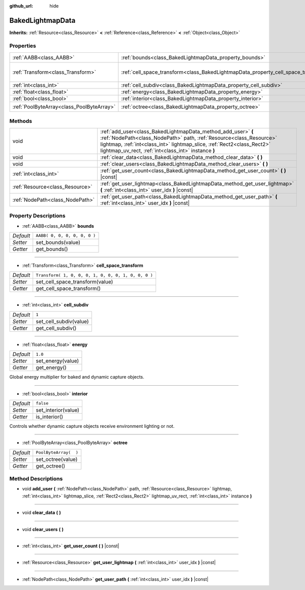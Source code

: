 :github_url: hide

.. Generated automatically by doc/tools/makerst.py in Godot's source tree.
.. DO NOT EDIT THIS FILE, but the BakedLightmapData.xml source instead.
.. The source is found in doc/classes or modules/<name>/doc_classes.

.. _class_BakedLightmapData:

BakedLightmapData
=================

**Inherits:** :ref:`Resource<class_Resource>` **<** :ref:`Reference<class_Reference>` **<** :ref:`Object<class_Object>`



Properties
----------

+-------------------------------------------+------------------------------------------------------------------------------------+-----------------------------------------------------+
| :ref:`AABB<class_AABB>`                   | :ref:`bounds<class_BakedLightmapData_property_bounds>`                             | ``AABB( 0, 0, 0, 0, 0, 0 )``                        |
+-------------------------------------------+------------------------------------------------------------------------------------+-----------------------------------------------------+
| :ref:`Transform<class_Transform>`         | :ref:`cell_space_transform<class_BakedLightmapData_property_cell_space_transform>` | ``Transform( 1, 0, 0, 0, 1, 0, 0, 0, 1, 0, 0, 0 )`` |
+-------------------------------------------+------------------------------------------------------------------------------------+-----------------------------------------------------+
| :ref:`int<class_int>`                     | :ref:`cell_subdiv<class_BakedLightmapData_property_cell_subdiv>`                   | ``1``                                               |
+-------------------------------------------+------------------------------------------------------------------------------------+-----------------------------------------------------+
| :ref:`float<class_float>`                 | :ref:`energy<class_BakedLightmapData_property_energy>`                             | ``1.0``                                             |
+-------------------------------------------+------------------------------------------------------------------------------------+-----------------------------------------------------+
| :ref:`bool<class_bool>`                   | :ref:`interior<class_BakedLightmapData_property_interior>`                         | ``false``                                           |
+-------------------------------------------+------------------------------------------------------------------------------------+-----------------------------------------------------+
| :ref:`PoolByteArray<class_PoolByteArray>` | :ref:`octree<class_BakedLightmapData_property_octree>`                             | ``PoolByteArray(  )``                               |
+-------------------------------------------+------------------------------------------------------------------------------------+-----------------------------------------------------+

Methods
-------

+---------------------------------+-----------------------------------------------------------------------------------------------------------------------------------------------------------------------------------------------------------------------------------------------------------------------+
| void                            | :ref:`add_user<class_BakedLightmapData_method_add_user>` **(** :ref:`NodePath<class_NodePath>` path, :ref:`Resource<class_Resource>` lightmap, :ref:`int<class_int>` lightmap_slice, :ref:`Rect2<class_Rect2>` lightmap_uv_rect, :ref:`int<class_int>` instance **)** |
+---------------------------------+-----------------------------------------------------------------------------------------------------------------------------------------------------------------------------------------------------------------------------------------------------------------------+
| void                            | :ref:`clear_data<class_BakedLightmapData_method_clear_data>` **(** **)**                                                                                                                                                                                              |
+---------------------------------+-----------------------------------------------------------------------------------------------------------------------------------------------------------------------------------------------------------------------------------------------------------------------+
| void                            | :ref:`clear_users<class_BakedLightmapData_method_clear_users>` **(** **)**                                                                                                                                                                                            |
+---------------------------------+-----------------------------------------------------------------------------------------------------------------------------------------------------------------------------------------------------------------------------------------------------------------------+
| :ref:`int<class_int>`           | :ref:`get_user_count<class_BakedLightmapData_method_get_user_count>` **(** **)** |const|                                                                                                                                                                              |
+---------------------------------+-----------------------------------------------------------------------------------------------------------------------------------------------------------------------------------------------------------------------------------------------------------------------+
| :ref:`Resource<class_Resource>` | :ref:`get_user_lightmap<class_BakedLightmapData_method_get_user_lightmap>` **(** :ref:`int<class_int>` user_idx **)** |const|                                                                                                                                         |
+---------------------------------+-----------------------------------------------------------------------------------------------------------------------------------------------------------------------------------------------------------------------------------------------------------------------+
| :ref:`NodePath<class_NodePath>` | :ref:`get_user_path<class_BakedLightmapData_method_get_user_path>` **(** :ref:`int<class_int>` user_idx **)** |const|                                                                                                                                                 |
+---------------------------------+-----------------------------------------------------------------------------------------------------------------------------------------------------------------------------------------------------------------------------------------------------------------------+

Property Descriptions
---------------------

.. _class_BakedLightmapData_property_bounds:

- :ref:`AABB<class_AABB>` **bounds**

+-----------+------------------------------+
| *Default* | ``AABB( 0, 0, 0, 0, 0, 0 )`` |
+-----------+------------------------------+
| *Setter*  | set_bounds(value)            |
+-----------+------------------------------+
| *Getter*  | get_bounds()                 |
+-----------+------------------------------+

----

.. _class_BakedLightmapData_property_cell_space_transform:

- :ref:`Transform<class_Transform>` **cell_space_transform**

+-----------+-----------------------------------------------------+
| *Default* | ``Transform( 1, 0, 0, 0, 1, 0, 0, 0, 1, 0, 0, 0 )`` |
+-----------+-----------------------------------------------------+
| *Setter*  | set_cell_space_transform(value)                     |
+-----------+-----------------------------------------------------+
| *Getter*  | get_cell_space_transform()                          |
+-----------+-----------------------------------------------------+

----

.. _class_BakedLightmapData_property_cell_subdiv:

- :ref:`int<class_int>` **cell_subdiv**

+-----------+------------------------+
| *Default* | ``1``                  |
+-----------+------------------------+
| *Setter*  | set_cell_subdiv(value) |
+-----------+------------------------+
| *Getter*  | get_cell_subdiv()      |
+-----------+------------------------+

----

.. _class_BakedLightmapData_property_energy:

- :ref:`float<class_float>` **energy**

+-----------+-------------------+
| *Default* | ``1.0``           |
+-----------+-------------------+
| *Setter*  | set_energy(value) |
+-----------+-------------------+
| *Getter*  | get_energy()      |
+-----------+-------------------+

Global energy multiplier for baked and dynamic capture objects.

----

.. _class_BakedLightmapData_property_interior:

- :ref:`bool<class_bool>` **interior**

+-----------+---------------------+
| *Default* | ``false``           |
+-----------+---------------------+
| *Setter*  | set_interior(value) |
+-----------+---------------------+
| *Getter*  | is_interior()       |
+-----------+---------------------+

Controls whether dynamic capture objects receive environment lighting or not.

----

.. _class_BakedLightmapData_property_octree:

- :ref:`PoolByteArray<class_PoolByteArray>` **octree**

+-----------+-----------------------+
| *Default* | ``PoolByteArray(  )`` |
+-----------+-----------------------+
| *Setter*  | set_octree(value)     |
+-----------+-----------------------+
| *Getter*  | get_octree()          |
+-----------+-----------------------+

Method Descriptions
-------------------

.. _class_BakedLightmapData_method_add_user:

- void **add_user** **(** :ref:`NodePath<class_NodePath>` path, :ref:`Resource<class_Resource>` lightmap, :ref:`int<class_int>` lightmap_slice, :ref:`Rect2<class_Rect2>` lightmap_uv_rect, :ref:`int<class_int>` instance **)**

----

.. _class_BakedLightmapData_method_clear_data:

- void **clear_data** **(** **)**

----

.. _class_BakedLightmapData_method_clear_users:

- void **clear_users** **(** **)**

----

.. _class_BakedLightmapData_method_get_user_count:

- :ref:`int<class_int>` **get_user_count** **(** **)** |const|

----

.. _class_BakedLightmapData_method_get_user_lightmap:

- :ref:`Resource<class_Resource>` **get_user_lightmap** **(** :ref:`int<class_int>` user_idx **)** |const|

----

.. _class_BakedLightmapData_method_get_user_path:

- :ref:`NodePath<class_NodePath>` **get_user_path** **(** :ref:`int<class_int>` user_idx **)** |const|

.. |virtual| replace:: :abbr:`virtual (This method should typically be overridden by the user to have any effect.)`
.. |const| replace:: :abbr:`const (This method has no side effects. It doesn't modify any of the instance's member variables.)`
.. |vararg| replace:: :abbr:`vararg (This method accepts any number of arguments after the ones described here.)`
